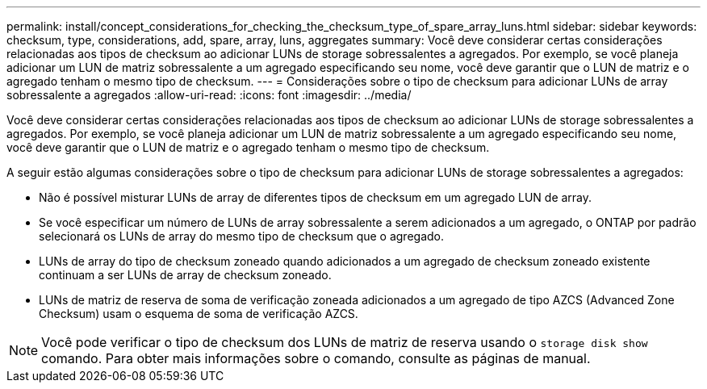 ---
permalink: install/concept_considerations_for_checking_the_checksum_type_of_spare_array_luns.html 
sidebar: sidebar 
keywords: checksum, type, considerations, add, spare, array, luns, aggregates 
summary: Você deve considerar certas considerações relacionadas aos tipos de checksum ao adicionar LUNs de storage sobressalentes a agregados. Por exemplo, se você planeja adicionar um LUN de matriz sobressalente a um agregado especificando seu nome, você deve garantir que o LUN de matriz e o agregado tenham o mesmo tipo de checksum. 
---
= Considerações sobre o tipo de checksum para adicionar LUNs de array sobressalente a agregados
:allow-uri-read: 
:icons: font
:imagesdir: ../media/


[role="lead"]
Você deve considerar certas considerações relacionadas aos tipos de checksum ao adicionar LUNs de storage sobressalentes a agregados. Por exemplo, se você planeja adicionar um LUN de matriz sobressalente a um agregado especificando seu nome, você deve garantir que o LUN de matriz e o agregado tenham o mesmo tipo de checksum.

A seguir estão algumas considerações sobre o tipo de checksum para adicionar LUNs de storage sobressalentes a agregados:

* Não é possível misturar LUNs de array de diferentes tipos de checksum em um agregado LUN de array.
* Se você especificar um número de LUNs de array sobressalente a serem adicionados a um agregado, o ONTAP por padrão selecionará os LUNs de array do mesmo tipo de checksum que o agregado.
* LUNs de array do tipo de checksum zoneado quando adicionados a um agregado de checksum zoneado existente continuam a ser LUNs de array de checksum zoneado.
* LUNs de matriz de reserva de soma de verificação zoneada adicionados a um agregado de tipo AZCS (Advanced Zone Checksum) usam o esquema de soma de verificação AZCS.


[NOTE]
====
Você pode verificar o tipo de checksum dos LUNs de matriz de reserva usando o `storage disk show` comando. Para obter mais informações sobre o comando, consulte as páginas de manual.

====